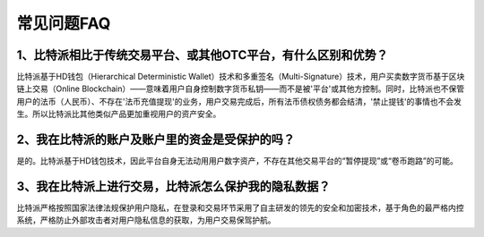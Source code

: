 常见问题FAQ
================


1、比特派相比于传统交易平台、或其他OTC平台，有什么区别和优势？
---------------------------------------------------------------------------

比特派基于HD钱包（Hierarchical Deterministic Wallet）技术和多重签名（Multi-Signature）技术，用户买卖数字货币基于区块链上交易（Online Blockchain）——意味着用户自身控制数字货币私钥——而不是被'平台'或其他方控制。同时，比特派也不保管用户的法币（人民币）、不存在'法币充值提现'的业务，用户交易完成后，所有法币债权债务都会结清，'禁止提钱'的事情也不会发生。所以比特派比其他类似产品更加重视用户的资产安全。

2、我在比特派的账户及账户里的资金是受保护的吗？
-----------------------------------------------------------------------------

是的。比特派基于HD钱包技术，因此平台自身无法动用用户数字资产，不存在其他交易平台的“暂停提现”或“卷币跑路”的可能。

3、我在比特派上进行交易，比特派怎么保护我的隐私数据？
-------------------------------------------------------------------------------

比特派严格按照国家法律法规保护用户隐私，在登录和交易环节采用了自主研发的领先的安全和加密技术，基于角色的最严格内控系统，严格防止外部攻击者对用户隐私信息的获取，为用户交易保驾护航。

